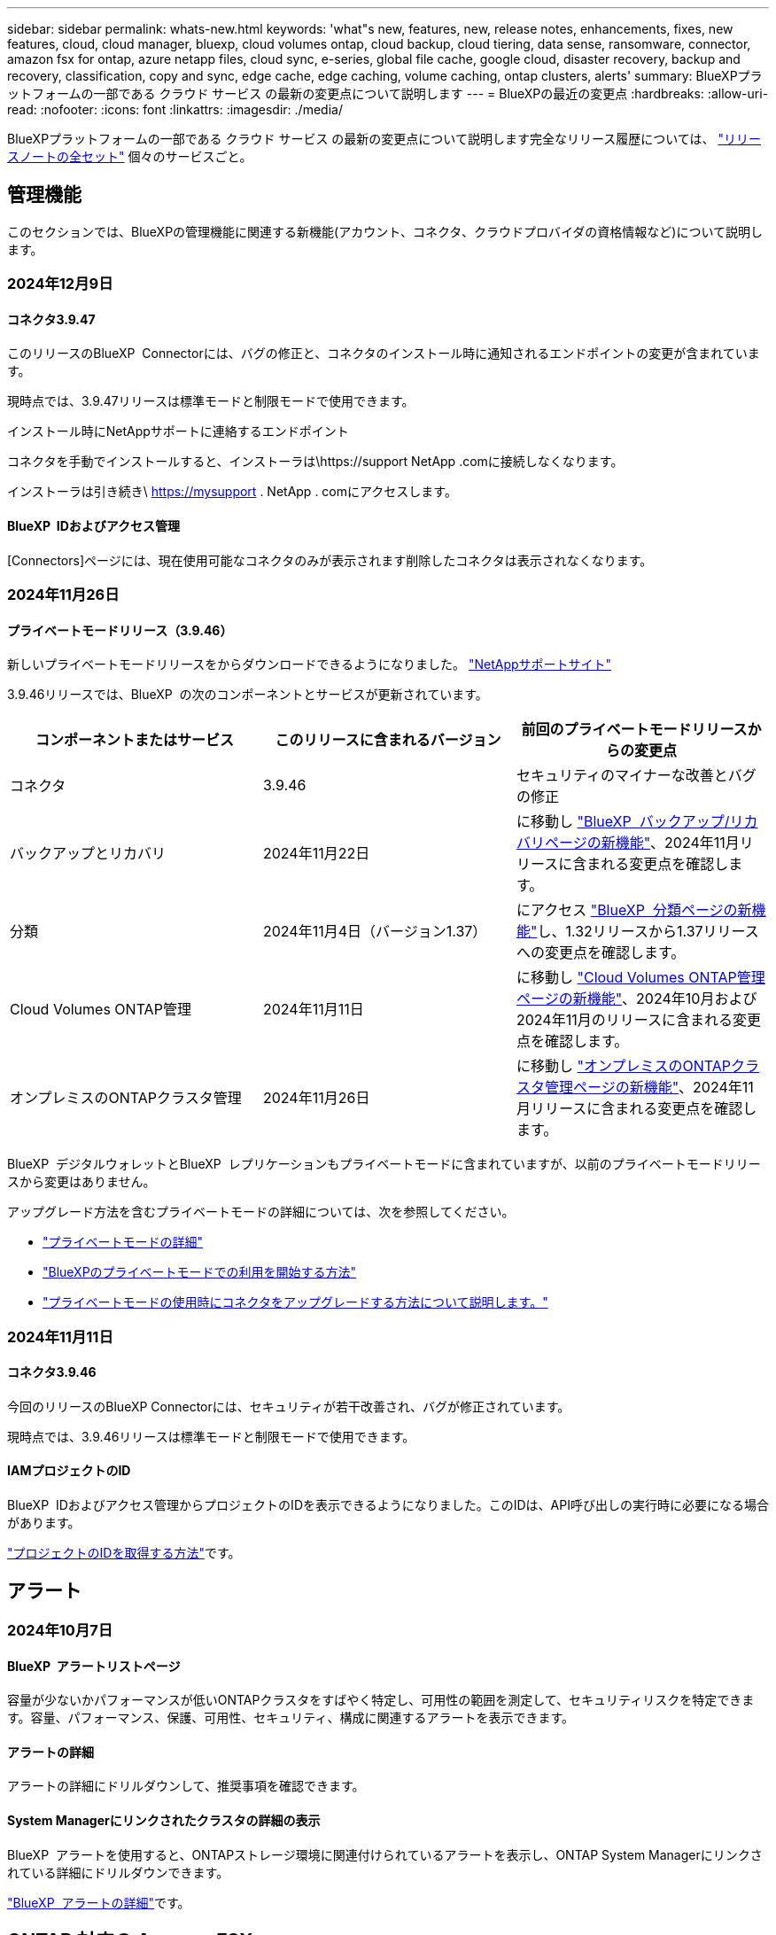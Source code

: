 ---
sidebar: sidebar 
permalink: whats-new.html 
keywords: 'what"s new, features, new, release notes, enhancements, fixes, new features, cloud, cloud manager, bluexp, cloud volumes ontap, cloud backup, cloud tiering, data sense, ransomware, connector, amazon fsx for ontap, azure netapp files, cloud sync, e-series, global file cache, google cloud, disaster recovery, backup and recovery, classification, copy and sync, edge cache, edge caching, volume caching, ontap clusters, alerts' 
summary: BlueXPプラットフォームの一部である クラウド サービス の最新の変更点について説明します 
---
= BlueXPの最近の変更点
:hardbreaks:
:allow-uri-read: 
:nofooter: 
:icons: font
:linkattrs: 
:imagesdir: ./media/


[role="lead"]
BlueXPプラットフォームの一部である クラウド サービス の最新の変更点について説明します完全なリリース履歴については、 link:release-notes-index.html["リリースノートの全セット"] 個々のサービスごと。



== 管理機能

このセクションでは、BlueXPの管理機能に関連する新機能(アカウント、コネクタ、クラウドプロバイダの資格情報など)について説明します。



=== 2024年12月9日



==== コネクタ3.9.47

このリリースのBlueXP  Connectorには、バグの修正と、コネクタのインストール時に通知されるエンドポイントの変更が含まれています。

現時点では、3.9.47リリースは標準モードと制限モードで使用できます。

.インストール時にNetAppサポートに連絡するエンドポイント
コネクタを手動でインストールすると、インストーラは\https://support NetApp .comに接続しなくなります。

インストーラは引き続き\ https://mysupport . NetApp . comにアクセスします。



==== BlueXP  IDおよびアクセス管理

[Connectors]ページには、現在使用可能なコネクタのみが表示されます削除したコネクタは表示されなくなります。



=== 2024年11月26日



==== プライベートモードリリース（3.9.46）

新しいプライベートモードリリースをからダウンロードできるようになりました。 https://mysupport.netapp.com/site/downloads["NetAppサポートサイト"^]

3.9.46リリースでは、BlueXP  の次のコンポーネントとサービスが更新されています。

[cols="3*"]
|===
| コンポーネントまたはサービス | このリリースに含まれるバージョン | 前回のプライベートモードリリースからの変更点 


| コネクタ | 3.9.46 | セキュリティのマイナーな改善とバグの修正 


| バックアップとリカバリ | 2024年11月22日 | に移動し https://docs.netapp.com/us-en/bluexp-backup-recovery/whats-new.html["BlueXP  バックアップ/リカバリページの新機能"^]、2024年11月リリースに含まれる変更点を確認します。 


| 分類 | 2024年11月4日（バージョン1.37） | にアクセス https://docs.netapp.com/us-en/bluexp-classification/whats-new.html["BlueXP  分類ページの新機能"^]し、1.32リリースから1.37リリースへの変更点を確認します。 


| Cloud Volumes ONTAP管理 | 2024年11月11日 | に移動し https://docs.netapp.com/us-en/bluexp-cloud-volumes-ontap/whats-new.html["Cloud Volumes ONTAP管理ページの新機能"^]、2024年10月および2024年11月のリリースに含まれる変更点を確認します。 


| オンプレミスのONTAPクラスタ管理 | 2024年11月26日 | に移動し https://docs.netapp.com/us-en/bluexp-ontap-onprem/whats-new.html["オンプレミスのONTAPクラスタ管理ページの新機能"^]、2024年11月リリースに含まれる変更点を確認します。 
|===
BlueXP  デジタルウォレットとBlueXP  レプリケーションもプライベートモードに含まれていますが、以前のプライベートモードリリースから変更はありません。

アップグレード方法を含むプライベートモードの詳細については、次を参照してください。

* https://docs.netapp.com/us-en/bluexp-setup-admin/concept-modes.html["プライベートモードの詳細"]
* https://docs.netapp.com/us-en/bluexp-setup-admin/task-quick-start-private-mode.html["BlueXPのプライベートモードでの利用を開始する方法"]
* https://docs.netapp.com/us-en/bluexp-setup-admin/task-upgrade-connector.html["プライベートモードの使用時にコネクタをアップグレードする方法について説明します。"]




=== 2024年11月11日



==== コネクタ3.9.46

今回のリリースのBlueXP Connectorには、セキュリティが若干改善され、バグが修正されています。

現時点では、3.9.46リリースは標準モードと制限モードで使用できます。



==== IAMプロジェクトのID

BlueXP  IDおよびアクセス管理からプロジェクトのIDを表示できるようになりました。このIDは、API呼び出しの実行時に必要になる場合があります。

https://docs.netapp.com/us-en/bluexp-setup-admin/task-iam-manage-folders-projects.html#project-id["プロジェクトのIDを取得する方法"]です。



== アラート



=== 2024年10月7日



==== BlueXP  アラートリストページ

容量が少ないかパフォーマンスが低いONTAPクラスタをすばやく特定し、可用性の範囲を測定して、セキュリティリスクを特定できます。容量、パフォーマンス、保護、可用性、セキュリティ、構成に関連するアラートを表示できます。



==== アラートの詳細

アラートの詳細にドリルダウンして、推奨事項を確認できます。



==== System Managerにリンクされたクラスタの詳細の表示

BlueXP  アラートを使用すると、ONTAPストレージ環境に関連付けられているアラートを表示し、ONTAP System Managerにリンクされている詳細にドリルダウンできます。

https://docs.netapp.com/us-en/bluexp-alerts/concept-alerts.html["BlueXP  アラートの詳細"]です。



== ONTAP 対応の Amazon FSX



=== 2024年11月11日



==== FSx for ONTAPはBlueXP  ワークロード工場のストレージと統合

ボリュームの追加、ファイルシステムの容量の拡張、Storage VMの管理など、FSx for ONTAPのファイルシステム管理タスクは、NetAppとAmazon FSx for NetApp ONTAPが提供する新しいサービスであるBlueXP  ワークロード工場で管理されるようになりました。以前と同様に、既存のクレデンシャルと権限を使用できます。違いは、BlueXP  ワークロードファクトリでファイルシステムを管理できるようになったことです。BlueXP  キャンバスからFSx for ONTAP作業環境を開くと、直接BlueXP  ワークロード工場に移動します。

link:https://docs.netapp.com/us-en/workload-fsx-ontap/learn-fsx-ontap.html#features["BlueXP  ワークロードファクトリでのFSx for ONTAPの機能についてご確認ください"^]

ONTAPシステムマネージャを使用してFSx for ONTAPファイルシステムを管理できる_advanced view_optionを探している場合、作業環境を選択すると、BlueXP  キャンバスにそのオプションが表示されるようになりました。

image:https://raw.githubusercontent.com/NetAppDocs/bluexp-fsx-ontap/main/media/screenshot-system-manager.png["作業環境を選択したあとのBlueXP  キャンバスの右側パネルのスクリーンショット。[System Manager]オプションが表示されます。"]



=== 2023年7月30日



==== 3つのリージョンを追加サポート

Amazon FSx for NetApp ONTAPファイルシステムは、ヨーロッパ（チューリッヒ）、ヨーロッパ（スペイン）、アジア太平洋（ハイデラバード）の3つの新しいAWSリージョンで作成できるようになりました。

を参照してください link:https://aws.amazon.com/about-aws/whats-new/2023/04/amazon-fsx-netapp-ontap-three-regions/#:~:text=Customers%20can%20now%20create%20Amazon,file%20systems%20in%20the%20cloud["Amazon FSx for NetApp ONTAPは、さらに3つのリージョンで提供が開始されました。"^] 詳細については、



=== 2023年7月2日



==== Storage VMを追加してください

BlueXP  を使用してAmazon FSx for NetApp ONTAPファイルシステムにStorage VMを追加できるようになりました。



==== **［機会］**タブが［マイ資産］**になりました。

** My Opportunities **タブが** My estate **になりました。ドキュメントが更新され、新しい名前が反映されます。



== Amazon S3ストレージ



=== 2023年3月5日



==== BlueXPから新しいバケットを追加できるようになりました

BlueXP CanvasでAmazon S3バケットを表示できるようになりました。BlueXP  から直接、新しいバケットを追加したり、既存のバケットのプロパティを変更したりできるようになりました。 https://docs.netapp.com/us-en/bluexp-s3-storage/task-add-s3-bucket.html["新しいAmazon S3バケットを追加する方法をご覧ください"]です。



== Azure BLOBストレージ



=== 2023年6月5日



==== BlueXPから新しいストレージアカウントを追加できるようになりました

BlueXP CanvasでAzure Blob Storageを表示できるようになりました。新しいストレージアカウントを追加したり、既存のストレージアカウントのプロパティをBlueXP  から直接変更したりできるようになりました。 https://docs.netapp.com/us-en/bluexp-blob-storage/task-add-blob-storage.html["新しいAzure BLOBストレージアカウントを追加する方法をご覧ください"]です。



== Azure NetApp Files の特長



=== 2024年6月12日



==== 新しい権限が必要です

BlueXPからAzure NetApp Filesボリュームを管理するには、次の権限が必要です。

Microsoft.Network/virtualNetworks/subnets/read

この権限は、仮想ネットワークサブネットを読み取るために必要です。

現在BlueXPからAzure NetApp Filesを管理している場合は、以前に作成したMicrosoft Entraアプリケーションに関連付けられているカスタムロールにこの権限を追加する必要があります。

https://docs.netapp.com/us-en/bluexp-azure-netapp-files/task-set-up-azure-ad.html["Microsoft Entraアプリケーションをセットアップし、カスタムロール権限を表示する方法について説明します。"]です。



=== 2024年4月22日



==== ボリュームテンプレートのサポートの廃止

テンプレートからボリュームを作成することはできなくなりました。この操作はBlueXP修正サービスに関連付けられていましたが、このサービスは廃止されました。



=== 2021 年 4 月 11 日



==== ボリュームテンプレートのサポート

新しいアプリケーションテンプレートサービスを使用すると、 Azure NetApp Files のボリュームテンプレートを設定できます。テンプレートを使用すると、容量プール、サイズ、プロトコル、 VNet 、ボリュームを配置するサブネットなど、一部のボリュームパラメータがテンプレートにすでに定義されているため、ジョブの簡易化に役立ちます。パラメータがすでに事前定義されている場合は、次のボリュームパラメータに進みます。

* https://docs.netapp.com/us-en/bluexp-remediation/concept-resource-templates.html["アプリケーションテンプレートと、環境での使用方法について説明します"^]
* https://docs.netapp.com/us-en/bluexp-azure-netapp-files/task-create-volumes.html["テンプレートから Azure NetApp Files ボリュームを作成する方法について説明します"]




== バックアップとリカバリ



=== 2024年11月22日

このBlueXP  バックアップ/リカバリリリースには、次の更新が含まれています。



==== SnapLock ComplianceおよびSnapLock Enterprise保護モード

BlueXP  バックアップ/リカバリで、SnapLock ComplianceまたはSnapLock Enterprise保護モードを使用して設定されたオンプレミスのFlexVolボリュームとFlexGroupボリュームの両方をバックアップできるようになりました。このサポートを実行するには、クラスタでONTAP 9.14以降が実行されている必要があります。ONTAPバージョン9.11.1以降では、SnapLock Enterpriseモードを使用したFlexVolボリュームのバックアップがサポートされています。以前のONTAPリリースでは、SnapLock保護ボリュームのバックアップはサポートされません。

でサポートされるボリュームの一覧を参照してください https://docs.netapp.com/us-en/bluexp-backup-recovery/concept-ontap-backup-to-cloud.html["BlueXPのバックアップとリカバリについて説明します"]。



==== [ボリューム]ページでの検索とリストアプロセスのインデックス作成

検索とリストアを使用する前に、ボリュームデータのリストア元となる各ソース作業環境でインデックスの作成を有効にする必要があります。これにより、インデックス付きカタログで各ボリュームのバックアップファイルを追跡できます。[Volumes]ページにインデックスのステータスが表示されます。

* Indexed：ボリュームにインデックスが作成されました。
* 実行中
* インデックスなし
* インデックスを一時停止しました
* エラー
* 無効




=== 2024年9月27日

このBlueXP  バックアップ/リカバリリリースには、次の更新が含まれています。



==== 参照とリストアを使用したRHEL 8または9でのPodmanのサポート

BlueXP  のバックアップとリカバリで、Podmanエンジンを使用したRed Hat Enterprise Linux（RHEL）バージョン8および9でのファイルとフォルダのリストアがサポートされるようになりました。これは、BlueXP  のバックアップとリカバリの参照とリストアの方法に適用されます。

BlueXP  Connectorバージョン3.9.40では、に記載されているオペレーティングシステムに加えて、コネクタソフトウェアをRHEL 8または9ホストに手動でインストールする場合、Red Hat Enterprise Linuxバージョン8および9の特定のバージョンがサポートされ https://docs.netapp.com/us-en/bluexp-setup-admin/task-prepare-private-mode.html#step-3-review-host-requirements["ホストの要件"^]ます。これらの新しいバージョンのRHELでは、DockerエンジンではなくPodmanエンジンが必要です。これまで、BlueXP  のバックアップとリカバリには、Podmanエンジンを使用する場合に2つの制限がありました。これらの制限は削除されました。

https://docs.netapp.com/us-en/bluexp-backup-recovery/task-restore-backups-ontap.html["バックアップファイルからのONTAPデータのリストアの詳細"]です。



==== カタログのインデックス作成を高速化し、検索とリストアを向上

このリリースには、ベースラインインデックス作成をはるかに高速に完了する改善されたカタログインデックスが含まれています。インデックス作成を高速化すると、検索とリストア機能をより迅速に使用できるようになります。

https://docs.netapp.com/us-en/bluexp-backup-recovery/task-restore-backups-ontap.html["バックアップファイルからのONTAPデータのリストアの詳細"]です。



=== 2024年7月22日



==== 1GB未満のボリュームをリストア

このリリースでは、ONTAPで作成した1GB未満のボリュームをリストアできるようになりました。ONTAPを使用して作成できる最小ボリュームサイズは20MBです。



==== DataLockのコストを削減する方法のヒント

DataLock機能は、指定された期間、バックアップファイルが変更または削除されないように保護します。これは、ランサムウェア攻撃からファイルを保護するのに役立ちます。

DataLockの詳細および関連コストを軽減する方法のヒントについては、を参照してください https://docs.netapp.com/us-en/bluexp-backup-recovery/concept-cloud-backup-policies.html["オブジェクトへのバックアップポリシーの設定"]。



==== AWS IAM Roles Anywhere統合

Amazon Web Services（AWS）Identity and Access Management（IAM）Roles Anywhereサービスを使用すると、workloads_on_awsにIAMロールを使用してAWS APIに安全にアクセスできるようになります。これは、workloads_on_awsにIAMロールを使用する場合と同じ方法です。IAM Roles Anywhereの秘密鍵インフラストラクチャとAWSトークンを使用する場合、長期的なAWSアクセスキーとシークレットキーは必要ありません。これにより、クレデンシャルをより頻繁にローテーションすることができ、セキュリティが向上します。

このリリースでは、AWS IAM Roles Anywhereサービスのサポートがテクノロジプレビューになります。

を参照してください https://community.netapp.com/t5/Tech-ONTAP-Blogs/BlueXP-Backup-and-Recovery-July-2024-Release/ba-p/453993["BlueXPのバックアップとリカバリ：2024年7月リリースブログ"]。



==== FlexGroupフォルダまたはディレクトリのリストアを利用できるようになりました

以前は、FlexVolボリュームはリストアできましたが、FlexGroupのフォルダやディレクトリはリストアできませんでした。ONTAP 9.15.1 p2では、[参照してリストア]オプションを使用してFlexGroupフォルダをリストアできます。

このリリースでは、FlexGroupフォルダのリストアがテクノロジプレビューとしてサポートされます。

詳細については、を参照してください https://docs.netapp.com/us-en/bluexp-backup-recovery/task-restore-backups-ontap.html#restore-ontap-data-using-browse-restore["参照と復元を使用したフォルダとファイルの復元"]。

手動で有効にする方法については、を参照してください https://community.netapp.com/t5/Tech-ONTAP-Blogs/BlueXP-Backup-and-Recovery-July-2024-Release/ba-p/453993["BlueXPのバックアップとリカバリ：2024年7月リリースブログ"]。



== 分類



=== 2024年11月4日



==== バージョン1.37

このBlueXP  分類リリースには、次の更新が含まれています。

.RHEL 8.10のサポート
このリリースでは、以前のサポートバージョンに加えて、Red Hat Enterprise Linux v8.10もサポートされます。これは、ダークサイトの導入を含む、BlueXP  分類の手動オンプレミスインストールに適用されます。

次のオペレーティングシステムでは、Podmanコンテナエンジンを使用する必要があり、BlueXP  分類バージョン1.30以降が必要です。Red Hat Enterprise Linuxバージョン8.8、8.10、9.0、9.1、9.2、9.3、および9.4。

詳細については https://docs.netapp.com/us-en/bluexp-classification/concept-cloud-compliance.html["BlueXPの分類"]、をご覧ください。

.NFS v4.1のサポート
このリリースでは、以前のサポートバージョンに加えて、NFS v4.1もサポートされます。

詳細については https://docs.netapp.com/us-en/bluexp-classification/concept-cloud-compliance.html["BlueXPの分類"]、をご覧ください。



=== 2024年10月10日



==== バージョン1.36

.RHEL 9.4のサポート
このリリースでは、以前のサポートバージョンに加えて、Red Hat Enterprise Linux v9.4もサポートされます。これは、ダークサイトの導入を含む、BlueXP  分類の手動オンプレミスインストールに適用されます。

次のオペレーティングシステムでは、Podmanコンテナエンジンを使用する必要があります。また、BlueXP  分類バージョン1.30以降（Red Hat Enterprise Linuxバージョン8.8、9.0、9.1、9.2、9.3、9.4）が必要です。

詳細については https://docs.netapp.com/us-en/bluexp-classification/task-deploy-overview.html["BlueXPの分類環境の概要"]、をご覧ください。

.スキャンパフォーマンスの向上
このリリースでは、スキャンパフォーマンスが向上しています。



=== 2024年9月2日



==== バージョン1.35

.StorageGRIDデータのスキャン
BlueXP  分類でStorageGRIDのデータをスキャンできるようになりました。

詳細については、を参照してください link:task-scanning-storagegrid.html["StorageGRIDデータのスキャン"]。



== Cloud Volumes ONTAP



=== 2024年12月9日



==== ベストプラクティスに準拠するようにAzure向けに更新されたサポート対象VMのリスト

AzureにCloud Volumes ONTAPの新しいインスタンスを導入する場合、DS_v2およびES_v3マシンファミリーはBlueXP  で選択できなくなりました。これらのファミリーは、既存の古いシステムでのみ保持およびサポートされます。Cloud Volumes ONTAPの新規導入は、Azureでサポートされるのは9.12.1リリース以降のみです。ES_v4またはCloud Volumes ONTAP 9.12.1以降と互換性のある他のシリーズに切り替えることをお勧めします。ただし、DS_v2およびES_v3シリーズマシンは、APIを使用した新しい展開で使用できます。

https://docs.netapp.com/us-en/cloud-volumes-ontap-relnotes/reference-configs-azure.html["Azure でサポートされる構成"^]



=== 2024年11月11日



==== ノードベースライセンスの販売終了

NetAppでは、Cloud Volumes ONTAPノードベースライセンスの販売終了（EOA）とサポート終了（EOS）を計画しています。2024年11月11日より、ノードベースライセンスの限定的な可用性が終了しました。ノードベースのライセンスのサポートは2024年12月31日に終了します。ノードベースライセンスのEOAが完了したら、BlueXP  ライセンス変換ツールを使用して容量ベースのライセンスに移行する必要があります。

年間契約または長期契約の場合は、NetApp EOA日またはライセンスの有効期限前にNetApp担当者に連絡して、移行の前提条件が満たされていることを確認することを推奨します。Cloud Volumes ONTAPノードの長期契約がなく、オンデマンドの従量課金制（PAYGO）サブスクリプションに対してシステムを運用している場合は、EOS日までに変換を計画することが重要です。長期契約とPAYGOサブスクリプションの両方で、BlueXP  ライセンス変換ツールを使用してシームレスな変換を行うことができます。

https://docs.netapp.com/us-en/bluexp-cloud-volumes-ontap/concept-licensing.html#end-of-availability-of-node-based-licenses["ノードベースライセンスの販売終了"^] https://docs.netapp.com/us-en/bluexp-cloud-volumes-ontap/task-convert-node-capacity.html["ノードベースライセンスから容量ベースライセンスへの変換"^]



==== BlueXP  からのノードベースの導入の削除

ノードベースのライセンスを使用してCloud Volumes ONTAPシステムを導入するオプションは、BlueXP  では廃止されました。いくつかの特別なケースを除き、どのクラウドプロバイダのCloud Volumes ONTAP環境にもノードベースのライセンスを使用できません。

NetAppは、契約上の義務および運用上のニーズに準拠して、次の固有のライセンス要件を認識し、このような状況でも引き続きノードベースのライセンスをサポートします。

* 米国公共機関のお客様
* プライベートモードでの導入
* AWSでのCloud Volumes ONTAPの中国リージョン導入
* ノード単位で有効期限が切れていない場合は、お客様所有のライセンスを使用（BYOLライセンス）


https://docs.netapp.com/us-en/bluexp-cloud-volumes-ontap/concept-licensing.html#end-of-availability-of-node-based-licenses["ノードベースライセンスの販売終了"^]



==== Azure BLOBストレージにCloud Volumes ONTAPデータ用のコールド階層を追加

BlueXP  で、コールド階層を選択してアクセス頻度の低い大容量階層のデータをAzure BLOBストレージに格納できるようになりました。既存のホット階層とクール階層にコールド階層を追加すると、より手頃な価格のストレージオプションが提供され、コスト効率が向上します。

https://docs.netapp.com/us-en/bluexp-cloud-volumes-ontap/concept-data-tiering.html#data-tiering-in-azure["Azure のデータ階層化"^]



==== Azureのストレージアカウントへのパブリックアクセスを制限するオプション

Azure上のCloud Volumes ONTAPシステムのストレージアカウントへのパブリックアクセスを制限できるようになりました。アクセスを無効にすると、組織のセキュリティポリシーに準拠する必要がある場合に、同じVNet内であってもプライベートIPアドレスが公開されないように保護できます。このオプションは、Cloud Volumes ONTAPシステムのデータ階層化も無効になり、シングルノードペアとハイアベイラビリティペアの両方に適用されます。

https://docs.netapp.com/us-en/bluexp-cloud-volumes-ontap/reference-networking-azure.html#security-group-rules["セキュリティグループのルール"^]です。



==== Cloud Volumes ONTAP導入後のWORM有効化

BlueXP  を使用して、既存のCloud Volumes ONTAPシステムでWrite Once Read Many（WORM）ストレージをアクティブ化できるようになりました。この機能を使用すると、作成時にWORMが有効になっていなかった場合でも、作業環境でWORMを柔軟に有効にできます。有効にすると、WORMを無効にすることはできません。

https://docs.netapp.com/us-en/bluexp-cloud-volumes-ontap/concept-worm.html#enabling-worm-on-a-cloud-volumes-ontap-working-environment["Cloud Volumes ONTAP作業環境でのWORMの有効化"^]



=== 2024年10月25日



==== ベストプラクティスに準拠するようにGoogle Cloud向けに更新されたサポート対象VMのリスト

Google CloudにCloud Volumes ONTAPの新しいインスタンスを導入する際に、BlueXP  でn1シリーズマシンを選択できなくなりました。n1シリーズのマシンは、既存の古いシステムでのみ保持およびサポートされます。Cloud Volumes ONTAPの新規導入は、Google Cloud 9.8リリース以降でのみサポートされます。Cloud Volumes ONTAP 9.8以降と互換性のあるn2シリーズマシンタイプに切り替えることをお勧めします。ただし、n1シリーズマシンは、APIを介して実行される新しい導入に使用できます。

https://docs.netapp.com/us-en/cloud-volumes-ontap-relnotes/reference-configs-gcp.html["Google Cloud でサポートされている構成"^]です。



==== ローカルゾーンでのAmazon Web Servicesのプライベートモードのサポート

BlueXP  では、AWSローカルゾーンがサポートされるようになり、プライベートモードのCloud Volumes ONTAPハイアベイラビリティ（HA）構成がサポートされるようになりました。以前は標準モードのみに限定されていたサポートが、プライベートモードを含むように拡張されました。


NOTE: BlueXP  を制限モードで使用している場合、AWSローカルゾーンはサポートされません。

HA環境でのAWSローカルゾーンの詳細については、を参照してくださいlink:https://docs.netapp.com/us-en/bluexp-cloud-volumes-ontap/concept-ha.html#aws-local-zones["AWSローカルゾーン"^]。



== Cloud Volumes Service for Google Cloud



=== 2020 年 9 月 9 日



==== Cloud Volumes Service for Google Cloud のサポート

Cloud Volumes Service for Google CloudをBlueXPから直接管理できるようになりました。

* 作業環境をセットアップして作成
* Linux クライアントおよび UNIX クライアント用に、 NFSv3 ボリュームと NFSv4.1 ボリュームを作成および管理します
* Windows クライアント用に SMB 3.x ボリュームを作成して管理します
* ボリューム Snapshot を作成、削除、およびリストアします




== クラウド運用



=== 2020 年 12 月 7 日



==== Cloud Manager と Spot の間のナビゲーション

Cloud Manager と Spot の間の移動が簡単になりました。

Spot の新しい「 * ストレージ運用 * 」セクションでは、 Cloud Manager に直接移動できます。作業が完了したら、 Cloud Manager の * Compute * タブから Spot に戻ることができます。



=== 2020 年 10 月 18 日



==== コンピューティングサービスの概要

を活用して https://spot.io/products/cloud-analyzer/["Spot の Cloud Analyzer の略"^]Cloud Manager では、クラウドコンピューティング関連のコストを高水準で分析し、コスト削減の可能性を特定できるようになりました。この情報は、 Cloud Manager の * Compute * サービスから入手できます。

https://docs.netapp.com/us-en/bluexp-cloud-ops/concept-compute.html["コンピューティングサービスの詳細については、こちらをご覧ください"]。

image:https://raw.githubusercontent.com/NetAppDocs/bluexp-cloud-ops/main/media/screenshot_compute_dashboard.gif["Cloud Manager のコスト分析ページを示すスクリーンショット。"]



== コピーと同期



=== 2024年10月27日



==== バグ修正

BlueXPのコピーおよび同期サービスとデータブローカーを更新し、いくつかのバグを修正しました。新しいデータブローカーのバージョンは1.0.56です。



=== 2024年9月16日



==== バグ修正

BlueXPのコピーおよび同期サービスとデータブローカーを更新し、いくつかのバグを修正しました。新しいデータブローカーのバージョンは1.0.55です。



=== 2024 年 8 月 11 日



==== バグ修正

BlueXPのコピーおよび同期サービスとデータブローカーを更新し、いくつかのバグを修正しました。新しいデータブローカーのバージョンは1.0.54です。



== デジタルアドバイザ



=== 2024年9月23日



==== サポートサービス

NetApp SupportEdge Basicサービスには、SupportEdge AdvisorおよびSupportEdge Expertで使用できるすべてのデジタルアドバイザ機能が含まれるようになりました。ただし、フルスタックトポロジ（VMware）は、有効にしてもVMwareのフルスタック監視を可視化できません。



=== 2024年8月21日



==== レポート

7-Modeシステムの限定サポートが終了したため、* 7-Mode Upgrade Advisor Plans *レポートはご利用いただけなくなりました。詳細については、を参照してください link:https://mysupport.netapp.com/site/info/version-support["ソフトウェア バージョンのサポート"^]。詳細については、をご覧ください link:https://docs.netapp.com/a/ontap/7-mode/8.2.1/Upgrade-And-Revert-Or-Downgrade-Guide-For-7-Mode.pdf["Data ONTAP 7-Modeストレージシステムのアップグレード"^]。



=== 2024年7月4日



==== Sustainability Dashboard

ストレージシステムの環境の健全性に関するインサイトを提供する環境指標により、高度な予測モデルに基づいて、予測される電力使用量、直接炭素使用量、および熱排出量のより正確な値が提供されるようになりました。詳細については、を参照して link:https://docs.netapp.com/us-en/active-iq/BlueXP_sustainability_dashboard_overview.html["Sustainabilityダッシュボードの概要"]ください。



== デジタルウォレット



=== 2024年3月5日



==== BlueXPディザスタリカバリ

BlueXPのデジタルウォレットで、BlueXPディザスタリカバリのライセンスを管理できるようになりました。ライセンスの追加、ライセンスの更新、およびライセンス容量に関する詳細の表示を行うことができます。

https://docs.netapp.com/us-en/bluexp-digital-wallet/task-manage-data-services-licenses.html["BlueXPデータサービスのライセンスを管理する方法"]



=== 2023年7月30日



==== 使用状況レポートの機能拡張

Cloud Volumes ONTAP使用状況レポートにいくつかの改善点が追加されました。

* TiB単位が列名に追加されました。
* シリアル番号の新しい_node_fieldが追加されました。
* [Storage VMs]使用状況レポートに新しい_Workload Type_columnが追加されました。
* 作業環境の名前がStorage VMとボリュームの使用状況レポートに表示されるようになりました。
* ボリュームタイプ_file_に_Primary（Read/Write）_というラベルが付けられます。
* ボリュームタイプ_secondary_のラベルが_secondary（DP）_に変更されました。


使用状況レポートの詳細については、を参照してください。 https://docs.netapp.com/us-en/bluexp-digital-wallet/task-manage-capacity-licenses.html#download-usage-reports["使用状況レポートをダウンロードします"]。



=== 2023年5月7日



==== Google Cloudプライベートオファー

BlueXPのデジタルウォレットに、プライベートオファーに関連付けられているGoogle Cloud Marketplaceサブスクリプションが表示され、サブスクリプションの終了日と期間が表示されるようになりました。この機能強化により、プライベートオファーが正常に受け入れられたことを確認し、その条件を検証できます。



==== 充電使用量の内訳

容量ベースのライセンスにサブスクライブしたときに課金される料金を確認できるようになりました。次のタイプの使用状況レポートは、BlueXPデジタルウォレットからダウンロードできます。使用状況レポートには、サブスクリプションの容量の詳細と、Cloud Volumes ONTAP サブスクリプションのリソースに対する課金状況が表示されます。ダウンロード可能なレポートは、他のユーザーと簡単に共有できます。

* Cloud Volumes ONTAP パッケージの使用状況
* 使用状況の概要
* Storage VMの使用状況
* ボリュームの使用状況


使用状況レポートの詳細については、を参照してください。 https://docs.netapp.com/us-en/bluexp-digital-wallet/task-manage-capacity-licenses.html#download-usage-reports["使用状況レポートをダウンロードします"]。



== ディザスタリカバリ



=== 2024年10月30日



==== レポート作成

環境の分析に役立つレポートを生成してダウンロードできるようになりました。事前設計されたレポートには、フェイルオーバーとフェイルバックの概要、すべてのサイトのレプリケーションの詳細、過去7日間のジョブの詳細が表示されます。

を参照してください https://docs.netapp.com/us-en/bluexp-disaster-recovery/use/reports.html["ディザスタリカバリレポートの作成"]。



==== 30日間の無償トライアル

BlueXP  ディザスタリカバリの30日間無償トライアルに申し込むことができます。以前は、無料トライアルは90日間でした。

を参照してください https://docs.netapp.com/us-en/bluexp-disaster-recovery/get-started/dr-licensing.html["ライセンスをセットアップする"]。



==== レプリケーション計画の無効化と有効化

以前のリリースでは、日次スケジュールと週次スケジュールをサポートするために必要なフェイルオーバーテストスケジュールの構造が更新されていました。この更新では、新しい日次および週次フェイルオーバーテストスケジュールを使用できるように、既存のレプリケーションプランをすべて無効にして再度有効にする必要がありました。これは1回限りの要件です。

その方法は次のとおりです。

. トップメニューから*レプリケーションプラン*を選択します。
. 計画を選択し、[Actions]アイコンを選択してドロップダウンメニューを表示します。
. [*Disable*] を選択します。
. 数分後、*[有効化]*を選択します。




==== フォルダマッピング

レプリケーション計画を作成してコンピューティングリソースをマッピングするときに、フォルダをマッピングして、データセンター、クラスタ、およびホスト用に指定したフォルダにVMをリカバリできるようになりました。

詳細については、を参照してください https://docs.netapp.com/us-en/bluexp-disaster-recovery/use/drplan-create.html["レプリケーション計画の作成"]。



==== フェイルオーバー、フェイルバック、テストフェイルオーバーに使用できるVMの詳細

障害が発生し、フェイルオーバーの開始、フェイルバックの実行、またはフェイルオーバーのテストを行うときに、VMの詳細を確認し、再起動しなかったVMを特定できるようになりました。

を参照してください https://docs.netapp.com/us-en/bluexp-disaster-recovery/use/failover.html["リモートサイトへのアプリケーションのフェイルオーバー"]。



==== 順序付けされた起動順序でのVM起動遅延

レプリケーションプランを作成するときに、プラン内の各VMにブート遅延を設定できるようになりました。これにより、優先順位の高いすべてのVMが実行されてから、以降の優先順位の高いVMが起動されるように、VMの起動順序を設定できます。

詳細については、を参照してください https://docs.netapp.com/us-en/bluexp-disaster-recovery/use/drplan-create.html["レプリケーション計画の作成"]。



==== VMオペレーティングシステム情報

レプリケーションプランを作成すると、プラン内の各VMのオペレーティングシステムが表示されるようになります。これは、VMを1つのリソースグループにグループ化する方法を決定する際に役立ちます。

詳細については、を参照してください https://docs.netapp.com/us-en/bluexp-disaster-recovery/use/drplan-create.html["レプリケーション計画の作成"]。



==== VM名のエイリアス設定

レプリケーション計画を作成するときに、ディザスタリカバリSITでVM名にプレフィックスとサフィックスを追加できるようになりました。これにより、プラン内のVMにわかりやすい名前を付けることができます。

詳細については、を参照してください https://docs.netapp.com/us-en/bluexp-disaster-recovery/use/drplan-create.html["レプリケーション計画の作成"]。



==== 古いSnapshotをクリーンアップ

指定した保持数を超えて不要になったSnapshotは削除できます。Snapshotの保持数を減らすと、時間の経過とともにSnapshotが蓄積される可能性があります。削除してスペースを解放できるようになりました。これは、オンデマンドで、またはレプリケーションプランを削除するときにいつでも実行できます。

詳細については、を参照してください https://docs.netapp.com/us-en/bluexp-disaster-recovery/use/manage.html["サイト、リソースグループ、レプリケーションプラン、データストア、仮想マシンの情報を管理します。"]。



==== スナップショットの調整

ソースとターゲットの間で同期されていないスナップショットを調整できるようになりました。これは、BlueXP  ディザスタリカバリ以外のターゲットでSnapshotが削除された場合に発生することがあります。サービスは、ソース上のスナップショットを24時間ごとに自動的に削除します。ただし、これはオンデマンドで実行できます。この機能を使用すると、すべてのサイトでSnapshotの整合性を確保できます。

詳細については、を参照してください https://docs.netapp.com/us-en/bluexp-disaster-recovery/use/manage.html["レプリケーション計画の管理"]。



=== 2024年9月20日



==== オンプレミスからオンプレミスへのVMware VMFSデータストアのサポート

このリリースでは、オンプレミスストレージに保護されたiSCSIおよびFC用に、VMware vSphere Virtual Machine File System（VMFS）データストアにマウントされたVMがサポートされます。以前は、iSCSIおよびFC用にVMFSデータストアをサポートするテクノロジpreview_supportingを提供していました。

iSCSIプロトコルとFCプロトコルの両方に関するその他の考慮事項を次に示します。

* FCは、レプリケーションではなく、クライアントフロントエンドプロトコルをサポートします。
* BlueXP  ディザスタリカバリでは、各ONTAPでサポートされるLUNは1つだけです。ボリュームに複数のLUNを含めることはできません。
* レプリケーション計画については、デスティネーションONTAPボリュームで、保護対象VMをホストしているソースONTAPボリュームと同じプロトコルを使用する必要があります。たとえば、ソースでFCプロトコルを使用している場合は、デスティネーションでもFCを使用する必要があります。




=== 2024 年 8 月 2 日



==== FCに対応したオンプレミスからオンプレミスのVMware VMFSデータストアのサポート

このリリースには、FCをオンプレミスストレージに保護するために、VMware vSphere Virtual Machine File System（VMFS）データストアにマウントされたVMの_ technology preview_ofのサポートが含まれています。以前は、iSCSI用のVMFSデータストアをサポートするテクノロジプレビューを提供していました。


NOTE: NetAppでは、プレビューしたワークロード容量に対して課金されることはありません。



==== ジョブのキャンセル

このリリースでは、Job Monitor UIでジョブをキャンセルできるようになりました。

を参照してください https://docs.netapp.com/us-en/bluexp-disaster-recovery/use/monitor-jobs.html["ジョブの監視"]。



== Eシリーズシステム



=== 2022年9月18日



==== Eシリーズのサポート

BlueXPからEシリーズシステムを直接検出できるようになりました。Eシリーズシステムを検出すると、ハイブリッドマルチクラウド全体のデータを包括的に把握できます。



== 経済効率



=== 2024年5月15日



==== 無効な機能

BlueXP  の経済効率化機能の一部が一時的に無効になりました。

* テクノロジの更新
* 容量の追加




=== 2024年3月14日



==== テクノロジ更新オプション

既存の資産を運用していて、テクノロジの更新が必要かどうかを判断する場合は、BlueXPの経済性に関するテクノロジ更新オプションを利用できます。現在のワークロードの簡単な評価を確認して推奨事項を確認できます。また、過去90日以内にAutoSupportログをNetAppに送信した場合は、新しいハードウェアでのワークロードのパフォーマンスを確認するためのワークロードシミュレーションを提供できるようになりました。

ワークロードを追加して、既存のワークロードをシミュレーションから除外することもできます。

これまでは、アセットの評価を受けて、テクノロジの更新が推奨されるかどうかを判断することしかできませんでした。

この機能は、左側のナビゲーションの機器更改（Tech Refresh）オプションに含まれるようになりました。

の詳細については、を https://docs.netapp.com/us-en/bluexp-economic-efficiency/use/tech-refresh.html["テクノロジの更新を評価する"]参照してください。



=== 2023年11月8日



==== テクノロジの更新

今回リリースされたBlueXPの経済効率化機能には、資産を評価し、テクノロジの更新が推奨されるかどうかを確認する新しいオプションが含まれています。このサービスには、左側のナビゲーションにある新しい機器更改（Tech Refresh）オプションのほか、現在のワークロードと資産を評価するための新しいページ、推奨事項を記載したレポートが含まれています。



== エッジキャッシュ

BlueXP  エッジキャッシングサービスは、2024年8月7日に削除されました。



== Google クラウドストレージ



=== 2023年7月10日



==== BlueXPから新しいバケットを追加したり、既存のバケットを管理したりできます

BlueXPキャンバスでGoogle Cloud Storageのバケットを表示できるようになりました。BlueXP  から直接、新しいバケットを追加したり、既存のバケットのプロパティを変更したりできるようになりました。 https://docs.netapp.com/us-en/bluexp-google-cloud-storage/task-add-gcp-bucket.html["新しいGoogle Cloud Storageバケットを追加する方法をご覧ください"]です。



== Kubernetes

Kubernetesクラスタの検出と管理のサポートが2024年8月7日に廃止されました。



== 移行レポート

BlueXP  移行レポートサービスは、2024年8月7日に削除されました。



== オンプレミスの ONTAP クラスタ



=== 2024年11月26日



==== プライベートモードを使用するASA R2システムのサポート

BlueXP  をプライベートモードで使用しているときに、NetApp ASA R2システムを検出できるようになりました。このサポートは、BlueXP  の3.9.46プライベートモードリリース以降で利用できます。

* https://docs.netapp.com/us-en/asa-r2/index.html["ASA R2システムの詳細"^]
* https://docs.netapp.com/us-en/bluexp-setup-admin/concept-modes.html["BlueXPの導入モードについて説明します"^]




=== 2024年10月7日



==== ASA R2システムのサポート

標準モードまたは制限モードでBlueXP  を使用している場合、BlueXP  でNetApp ASA R2システムを検出できるようになりました。NetApp ASA R2システムを検出して作業環境を開くと、System Managerに直接移動します。

ASA R2システムでは、他の管理オプションは使用できません。[標準]ビューを使用したり、BlueXPサービスを有効にしたりすることはできません。

BlueXP  をプライベートモードで使用している場合、ASA R2システムの検出はサポートされません。

* https://docs.netapp.com/us-en/asa-r2/index.html["ASA R2システムの詳細"^]
* https://docs.netapp.com/us-en/bluexp-setup-admin/concept-modes.html["BlueXPの導入モードについて説明します"^]




=== 2024年4月22日



==== ボリュームテンプレートのサポートの廃止

テンプレートからボリュームを作成することはできなくなりました。この操作はBlueXP修正サービスに関連付けられていましたが、このサービスは廃止されました。



== 運用の耐障害性



=== 2023年4月2日



==== BlueXP  運用耐障害性サービス

新しいBlueXPの運用耐障害性サービスとIT運用リスクの自動修復サービスを使用すると、システム停止や障害が発生する前に推奨される修正策を実装できます。

運用の耐障害性は、アラートとイベントを分析してサービスとソリューションの健全性、アップタイム、パフォーマンスを維持するのに役立つサービスです。

link:https://docs.netapp.com/us-en/bluexp-operational-resiliency/get-started/intro.html["BlueXPの運用耐障害性の詳細については、こちらをご覧ください"]。



== ランサムウェアからの保護



=== 2024年11月7日



==== データの分類を有効にし、個人識別情報（PII）をスキャンする

このリリースでは、BlueXP  ファミリーのコアコンポーネントであるBlueXP  分類を有効にして、ファイル共有ワークロードのデータをスキャンして分類することができます。データを分類することで、データに個人情報が含まれているかどうかを特定し、セキュリティリスクを高めることができます。このプロセスは、ワークロードの重要性にも影響し、適切なレベルの保護でワークロードを保護するのに役立ちます。

BlueXP  ランサムウェア対策でのPIIデータのスキャンは、BlueXP  分類を導入したお客様が一般に利用できます。BlueXP  の分類は、BlueXP  プラットフォームの一部として追加料金なしで利用でき、オンプレミスまたはお客様のクラウドに導入できます。

を参照してください https://docs.netapp.com/us-en/bluexp-ransomware-protection/rp-use-settings.html["BlueXPのランサムウェア対策の設定"]。

スキャンを開始するには、[Protection]ページで、[Privacy exposure]列の*[Identify exposure]*をクリックします。

https://docs.netapp.com/us-en/bluexp-ransomware-protection/rp-use-protect-classify.html["BlueXP  分類を使用して、個人を特定できる機密データをスキャン"]です。



==== SIEMとMicrosoft Sentinelの統合

Microsoft Sentinelを使用して脅威の分析と検出のために、セキュリティおよびイベント管理システム(SIEM)にデータを送信できるようになりました。以前は、AWS Security HubまたはSplunk CloudをSIEMとして選択できました。

https://docs.netapp.com/us-en/bluexp-ransomware-protection/rp-use-settings.html["BlueXP  ランサムウェア対策の設定の詳細"]です。



==== 30日間の無償トライアル

このリリースでは、BlueXP  ランサムウェア対策の新規導入に30日間の無償トライアルが提供されるようになりました。以前は、BlueXP  ランサムウェア対策は90日間の無償トライアルを提供していました。すでに90日間の無償トライアルを利用している場合は、90日間継続されます。



==== Podmanのアプリケーションワークロードをファイルレベルでリストア

アプリケーションワークロードをファイルレベルでリストアする前に、攻撃の影響を受けた可能性があるファイルのリストを表示し、リストアするファイルを特定できるようになりました。以前は、組織（以前はアカウント）のBlueXP  コネクタがPodmanを使用していた場合、この機能は無効になっていました。これでPodmanで有効になりました。BlueXPランサムウェア対策でリストアするファイルを選択したり、アラートの影響を受けたすべてのファイルを記載したCSVファイルをアップロードしたり、リストアするファイルを手動で特定したりできます。

https://docs.netapp.com/us-en/bluexp-ransomware-protection/rp-use-recover.html["ランサムウェア攻撃からのリカバリの詳細"]です。



=== 2024年9月30日



==== ファイル共有ワークロードのカスタムグループ化

このリリースでは、ファイル共有をグループにグループ化して、データ資産を簡単に保護できるようになりました。グループ内のすべてのボリュームを同時に保護できます。以前は、各ボリュームを個別に保護する必要がありました。

https://docs.netapp.com/us-en/bluexp-ransomware-protection/rp-use-protect.html["ランサムウェア対策戦略におけるファイル共有ワークロードのグループ化の詳細"]です。



=== 2024年9月2日



==== Digital Advisorによるセキュリティリスク評価

BlueXP  ランサムウェア対策では、クラスタに関連する高リスクと重大なセキュリティリスクに関する情報がNetAppデジタルアドバイザから収集されるようになりました。リスクが検出された場合、BlueXP  ランサムウェア対策により、ダッシュボードの[推奨される操作]ペインに「クラスタ<name>の既知のセキュリティの脆弱性を修正する」という推奨事項が表示されます。ダッシュボードの推奨事項で、*[確認と修正]*をクリックすると、Digital AdvisorとCommon Vulnerability & Exposure（CVE）の記事を確認してセキュリティリスクを解決するよう提案されます。複数のセキュリティリスクがある場合は、Digital Advisorで情報を確認します。

を参照してください https://docs.netapp.com/us-en/active-iq/index.html["Digital Advisorのドキュメント"^]。



==== Google Cloud Platformにバックアップ

このリリースでは、バックアップ先をGoogle Cloud Platformバケットに設定できます。以前は、バックアップ先を追加できるのはNetApp StorageGRID、Amazon Web Services、Microsoft Azureのみでした。

https://docs.netapp.com/us-en/bluexp-ransomware-protection/rp-use-settings.html["BlueXP  ランサムウェア対策の設定の詳細"]です。



==== Google Cloud Platformのサポート

このサービスでは、ストレージ保護のためにCloud Volumes ONTAP for Google Cloud Platformがサポートされるようになりました。以前は、Amazon Web ServicesとMicrosoft AzureのCloud Volumes ONTAPとオンプレミスのNASのみがサポートされていました。

https://docs.netapp.com/us-en/bluexp-ransomware-protection/concept-ransomware-protection.html["BlueXP  ランサムウェア対策、サポート対象のデータソース、バックアップ先、作業環境について説明します。"]です。



==== ロールベースアクセス制御

Role-Based Access Control（RBAC；ロールベースアクセス制御）を使用して、特定のアクティビティにアクセスを制限できるようになりました。BlueXP  ランサムウェア対策では、BlueXP  の2つのロール、BlueXP  アカウント管理者と非アカウント管理者（ビューア）を使用します。

各ロールで実行できるアクションの詳細については、を参照してください https://docs.netapp.com/us-en/bluexp-ransomware-protection/rp-reference-roles.html["ロールベースアクセス制御Privileges"]。



== 修正

2024年4月22日にBlueXP修正サービスが削除されました。



== レプリケーション



=== 2022年9月18日



==== FSX for ONTAP to Cloud Volumes ONTAP の略

Amazon FSX for ONTAP ファイルシステムからCloud Volumes ONTAP にデータをレプリケートできるようになりました。

https://docs.netapp.com/us-en/bluexp-replication/task-replicating-data.html["データレプリケーションの設定方法について説明します"]。



=== 2022年7月31日



==== ONTAP のFSXをデータソースとして使用します

Amazon FSX for ONTAP ファイルシステムから次のデスティネーションにデータをレプリケートできるようになりました。

* ONTAP 対応の Amazon FSX
* オンプレミスの ONTAP クラスタ


https://docs.netapp.com/us-en/bluexp-replication/task-replicating-data.html["データレプリケーションの設定方法について説明します"]。



=== 2021 年 9 月 2 日



==== Amazon FSX for ONTAP のサポート

Cloud Volumes ONTAP システムまたはオンプレミスの ONTAP クラスタから ONTAP ファイルシステム用の Amazon FSX にデータをレプリケートできるようになりました。

https://docs.netapp.com/us-en/bluexp-replication/task-replicating-data.html["データレプリケーションの設定方法について説明します"]。



== ソフトウェアの更新



=== 2024年8月7日



==== ONTAPの更新

BlueXP  ソフトウェアアップデートサービスは、リスクを軽減し、お客様がONTAPの機能を十分に活用できるようにすることで、シームレスなアップデートエクスペリエンスをユーザに提供します。

詳細については、をご覧ください link:https://docs.netapp.com/us-en/bluexp-software-updates/get-started/software-updates.html["BlueXP  ソフトウェアアップデート"]。



== StorageGRID



=== 2024 年 8 月 7 日



==== 新しい詳細ビュー

StorageGRID 11.8以降では、使い慣れたグリッドマネージャのインターフェイスを使用して、BlueXP  からStorageGRIDシステムを管理できます。

https://docs.netapp.com/us-en/bluexp-storagegrid/task-administer-storagegrid.html["アドバンストビューを使用したStorageGRIDの管理方法"]です。



==== StorageGRID管理インターフェイス証明書の確認と承認

BlueXP  からStorageGRIDシステムを検出するときに、StorageGRID管理インターフェイスの証明書を確認して承認できるようになりました。検出されたグリッドで、最新のStorageGRID管理インターフェイス証明書を確認して承認することもできます。

https://docs.netapp.com/us-en/bluexp-storagegrid/task-discover-storagegrid.html["システム検出時にサーバ証明書を確認および承認する方法について説明します。"]



=== 2022年9月18日



==== StorageGRID のサポート

StorageGRID システムをBlueXPから直接検出できるようになりました。StorageGRID を検出すると、ハイブリッドマルチクラウド全体のデータを包括的に把握できます。



== 階層化



=== 2023年8月9日



==== バケット名にカスタムプレフィックスを使用する

以前は、バケット名を定義する際にデフォルトの「fabric-pool」プレフィックス（_fabric-pool-bucket1_など）を使用する必要がありました。バケットに名前を付けるときにカスタムプレフィックスを使用できるようになりました。この機能は、データをAmazon S3に階層化する場合にのみ使用できます。 https://docs.netapp.com/us-en/bluexp-tiering/task-tiering-onprem-aws.html#prepare-your-aws-environment["詳細はこちら。"]。



==== すべてのBlueXPコネクタでクラスタを検索

環境内のすべてのストレージシステムの管理に複数のコネクタを使用している場合は、階層化を実装する一部のクラスタが別 々 のコネクタに配置されている可能性があります。特定のクラスタを管理しているコネクタが不明な場合は、BlueXP階層化を使用してすべてのコネクタを検索できます。 https://docs.netapp.com/us-en/bluexp-tiering/task-managing-tiering.html#search-for-a-cluster-across-all-bluexp-connectors["詳細はこちら。"]。



=== 2023年7月4日



==== アクセス頻度の低いデータを転送するための帯域幅の調整

BlueXP階層化をアクティブ化すると、ONTAPは無制限のネットワーク帯域幅を使用して、アクセス頻度の低いデータをクラスタ内のボリュームからオブジェクトストレージに転送できます。階層化トラフィックが通常のユーザワークロードに影響していることに気付いた場合は、転送中に使用できる帯域幅を調整できます。 https://docs.netapp.com/us-en/bluexp-tiering/task-managing-tiering.html#changing-the-network-bandwidth-available-to-upload-inactive-data-to-object-storage["詳細はこちら。"]。



==== 通知センターに表示される階層化イベント

クラスタがコールドデータの20%未満（データを階層化しないクラスタを含む）を階層化しているときに、階層化イベント「Tier additional data from cluster <name> to object storage efficiency」が通知として表示されるようになりました。

本通知は、システムの効率化とストレージコストの削減を目的とした「推奨事項」です。これにより、へのリンクが提供されます https://bluexp.netapp.com/cloud-tiering-service-tco["BlueXP階層化サービス（TCO）とコスト削減試算ツールです"^] コスト削減額の計算に役立ちます。



=== 2023年4月3日



==== [ライセンス]タブが削除されました

BlueXP階層化インターフェイスから[ライセンス]タブが削除されました。従量課金制（PAYGO）サブスクリプションのすべてのライセンスに、BlueXP階層化オンプレミスダッシュボードからアクセスできるようになりました。また、このページからBlueXPのデジタルウォレットへのリンクもあり、BlueXP階層化サービスのお客様所有のライセンスの使用（BYOL）を表示および管理できます。



==== 階層化タブの名前変更と更新

[Clusters Dashboard]タブの名前が[Clusters]に変更され、[On-Prem Overview]タブの名前が[On-Premises Dashboard]に変更されました。これらのページには、階層化構成を追加してストレージスペースを最適化できるかどうかを評価するための情報が追加されています。



== ボリュームキャッシュ



=== 2023年6月4日



==== ボリュームキャッシュ

ONTAP 9ソフトウェアの機能であるボリュームキャッシングは、ファイル配信を簡易化し、ユーザやコンピューティングリソースの近くにリソースを配置することでWANレイテンシを低減し、WAN帯域幅のコストを削減するリモートキャッシング機能です。ボリュームキャッシングは、リモートの場所にある書き込み可能な永続的ボリュームを提供します。BlueXPのボリュームキャッシュを使用すると、データへのアクセスを高速化したり、アクセス頻度の高いボリュームのトラフィックをオフロードしたりできます。キャッシュボリュームは、特にクライアントが同じデータに繰り返しアクセスする必要がある場合に、読み取り処理が大量に発生するワークロードに最適です。

BlueXPボリュームキャッシングを使用すると、特にAmazon FSx for NetApp ONTAP、Cloud Volumes ONTAP、オンプレミスの作業環境向けに、クラウド向けのキャッシュ機能を利用できます。

link:https://docs.netapp.com/us-en/bluexp-volume-caching/get-started/cache-intro.html["BlueXPのボリュームキャッシュの詳細については、こちらをご覧ください"]。



== ワークロードファクトリ



=== 2024年11月11日



==== BlueXP  コンソールにワークロードを工場出荷時に統合

これで、からワークロードファクトリを使用できるようになりlink:https://console.bluexp.netapp.com["BlueXPコンソール"^]ます。BlueXP  コンソールエクスペリエンスは、ワークロードファクトリコンソールと同じ機能を提供します。

link:https://docs.netapp.com/us-en/workload-setup-admin/console-experiences.html["BlueXP  コンソールからワークロードファクトリにアクセスする方法"]
